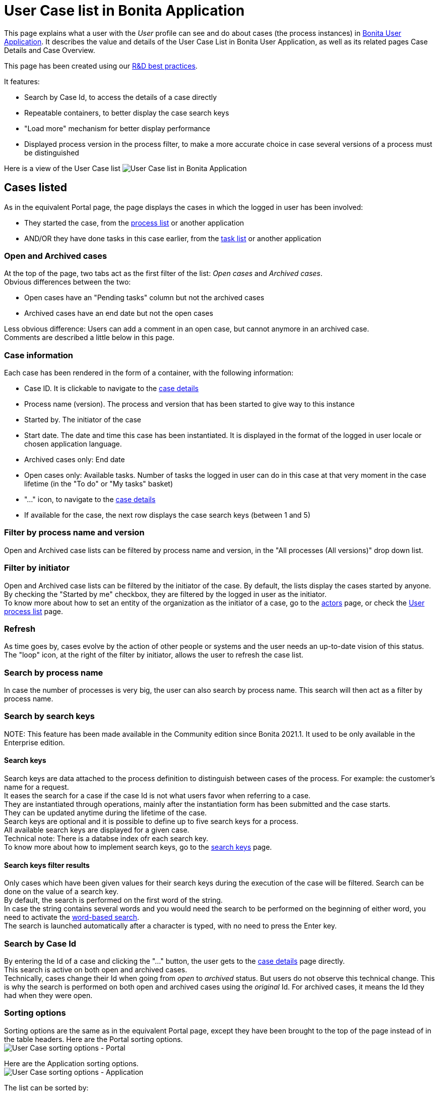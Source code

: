= User Case list in Bonita Application

This page explains what a user with the _User_ profile can see and do about cases (the process instances) in xref:user-application-overview.adoc[Bonita User Application].
It describes the value and details of the User Case List in Bonita User Application, as well as its related pages Case Details and Case Overview.

This page has been created using our https://community.bonitasoft.com/blog/development-ui-designer-page-done-bonitasoft[R&D best practices].

It features:

* Search by Case Id, to access the details of a case directly
* Repeatable containers, to better display the case search keys
* "Load more" mechanism for better display performance
* Displayed process version in the process filter, to make a more accurate choice in case several versions of a process must be distinguished

Here is a view of the User Case list
image:images/UI2021.1/user-case-list-app.png[User Case list in Bonita Application]
// {.img-responsive}

== Cases listed

As in the equivalent Portal page, the page displays the cases in which the logged in user has been involved:

* They started the case, from the xref:user-process-list.adoc[process list] or another application
* AND/OR they have done tasks in this case earlier, from the xref:user-task-list.adoc[task list] or another application

=== Open and Archived cases

At the top of the page, two tabs act as the first filter of the list: _Open cases_ and _Archived cases_. +
Obvious differences between the two:

* Open cases have an "Pending tasks" column but not the archived cases
* Archived cases have an end date but not the open cases

Less obvious difference:
Users can add a comment in an open case, but cannot anymore in an archived case. +
Comments are described a little below in this page.

=== Case information

Each case has been rendered in the form of a container, with the following information:

* Case ID. It is clickable to navigate to the <<case-details,case details>>
* Process name (version). The process and version that has been started to give way to this instance
* Started by. The initiator of the case
* Start date. The date and time this case has been instantiated. It is displayed in the format of the logged in user locale or chosen application language.
* Archived cases only: End date
* Open cases only: Available tasks. Number of tasks the logged in user can do in this case at that very moment in the case lifetime (in the "To do" or "My tasks" basket)
* "..." icon, to navigate to the <<case-details,case details>>
* If available for the case, the next row displays the case search keys (between 1 and 5)

=== Filter by process name and version

Open and Archived case lists can be filtered by process name and version, in the "All processes (All versions)" drop down list.

=== Filter by initiator

Open and Archived case lists can be filtered by the initiator of the case. By default, the lists display the cases started by anyone. +
By checking the "Started by me" checkbox, they are filtered by the logged in user as the initiator. +
To know more about how to set an entity of the organization as the initiator of a case, go to the xref:actors.adoc[actors] page, or check the link:user-process-list[User process list] page.

=== Refresh

As time goes by, cases evolve by the action of other people or systems and the user needs an up-to-date vision of this status.
The "loop" icon, at the right of the filter by initiator, allows the user to refresh the case list.

=== Search by process name

In case the number of processes is very big, the user can also search by process name. This search will then act as a filter by process name.

=== Search by search keys

NOTE:
This feature has been made available in the Community edition since Bonita 2021.1. It used to be only available in the Enterprise edition.


==== Search keys

Search keys are data attached to the process definition to distinguish between cases of the process. For example: the customer's name for a request. +
It eases the search for a case if the case Id is not what users favor when referring to a case. +
They are instantiated through operations, mainly after the instantiation form has been submitted and the case starts. +
They can be updated anytime during the lifetime of the case. +
Search keys are optional and it is possible to define up to five search keys for a process. +
All available search keys are displayed for a given case. +
Technical note: There is a databse index ofr each search key. +
To know more about how to implement search keys, go to the xref:define-a-search-index.adoc[search keys] page.

==== Search keys filter results

Only cases which have been given values for their search keys during the execution of the case will be filtered.
Search can be done on the value of a search key. +
By default, the search is performed on the first word of the string. +
In case the string contains several words and you would need the search to be performed on the beginning of either word, you need to activate the link:using-list-and-search-methods.md#word_based_search[word-based search]. +
The search is launched automatically after a character is typed, with no need to press the Enter key.

=== Search by Case Id

By entering the Id of a case and clicking the "..." button, the user gets to the <<case-details,case details>> page directly. +
This search is active on both open and archived cases. +
Technically, cases change their Id when going from _open_ to _archived_ status. But users do not observe this technical change. This is why the search is performed on both open and archived cases using the _original_ Id. For archived cases, it means the Id they had when they were open.

=== Sorting options

Sorting options are the same as in the equivalent Portal page, except they have been brought to the top of the page instead of in the table headers.
Here are the Portal sorting options. +
image:images/UI2021.1/user-case-sort-Portal.png[User Case sorting options - Portal]
// {.img-responsive}

Here are the Application sorting options. +
image:images/UI2021.1/user-case-sort-App.png[User Case sorting options - Application]
// {.img-responsive}

The list can be sorted by:

* Case Id (Ascending - Descending)
* Process Name (Ascending - Descending)
* Start Date (Newest first - Oldest first)
* For archived cases only, End Date (Newest first - Oldest first)

=== Pagination

By default, the list shows ten cases. +
A link at the bottom of the list says "Load more cases". When the user clicks on the link, it adds up to ten more cases to the list (depending on how many are remaining in the database for this filters configuration). +
The total number of cases displayed at a given time appears at the bottom right of the list, with the "Cases shown:" label fallowed by the number.  When this number is not a multiple of ten, that means that all cases available in the database for this filters configuration have been displayed. +
The "Load more cases" link cannot be clicked anymore.

[#case-details]

=== Case details

This page has also been re-created with the UI Designer. It is responsive and customizable.
Here is an example of a case details page.
image:images/UI2021.1/user-case-details-App.png[User Case case details - Application]
// {.img-responsive}

This page displays:

* The case Id
* The "General" information, already displayed in the list
* An additional "Last updated" information. In an archived case, this information is the end date of the case
* For open cases only, the "Available tasks" number is a link that navigates to the task list filtered by the case Id
* The search keys, also displayed in the list
* Comments written in the whole case lifetime, to read
* For open cases only, an input field to add new comments for other users involved in the case to read
* A "Back" button to navigate back to the case list
* An "Overview" button to navigate to the Case Overview.

== Case overview

This page has been created with the UI Designer. It is customizable. +
It displays:

* The current values of the business variables of the case
* The documents currently managed by the case
* A bottom-up chronology of some events that happened in the case: case start and human tasks executed, each one with a timestamp and actor.

Is is used both in Bonita Portal and in Bonita Applications. +
Here is an example of the case overview provided by Bonita.
image:images/UI2021.1/case-overview.png[Case Overview]
// {.img-responsive}

To know more about the customization of the case overview, go to the xref:uid-case-overview-tutorial.adoc[Case overview] page.
